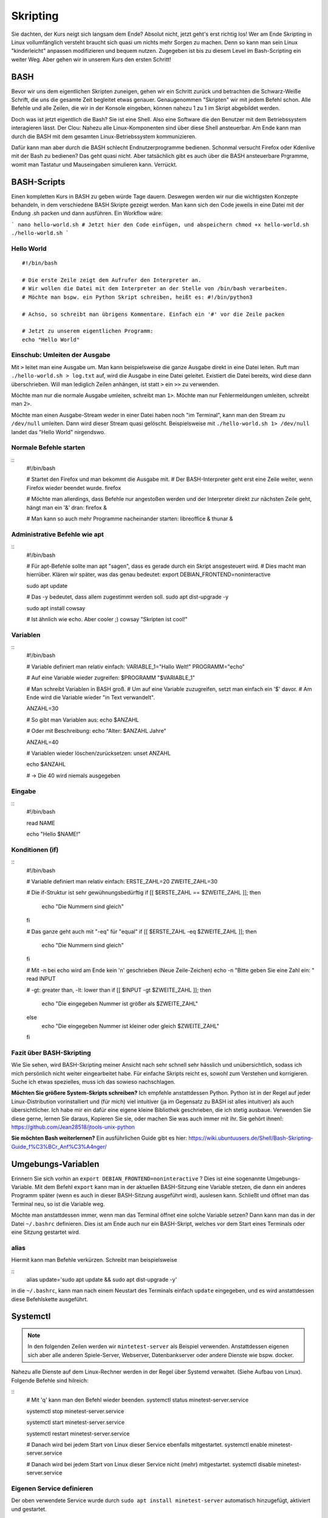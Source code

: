 Skripting
=========

Sie dachten, der Kurs neigt sich langsam dem Ende?
Absolut nicht, jetzt geht's erst richtig los!
Wer am Ende Skripting in Linux vollumfänglich versteht braucht sich quasi um nichts mehr Sorgen zu machen.
Denn so kann man sein Linux "kinderleicht" anpassen modifizieren und bequem nutzen.
Zugegeben ist bis zu diesem Level im Bash-Scripting ein weiter Weg.
Aber gehen wir in unserem Kurs den ersten Schritt!

BASH
----
Bevor wir uns dem eigentlichen Skripten zuneigen, gehen wir ein Schritt zurück und betrachten die Schwarz-Weiße Schrift, 
die uns die gesamte Zeit begleitet etwas genauer.
Genaugenommen "Skripten" wir mit jedem Befehl schon. 
Alle Befehle und alle Zeilen, die wir in der Konsole eingeben, können nahezu 1 zu 1 im Skript abgebildet werden.

Doch was ist jetzt eigentlich die Bash?
Sie ist eine Shell. Also eine Software die den Benutzer mit dem Betriebssystem interagieren lässt.
Der Clou: Nahezu alle Linux-Komponenten sind über diese Shell ansteuerbar. 
Am Ende kann man durch die BASH mit dem gesamten Linux-Betriebssystem kommunizieren.

Dafür kann man aber durch die BASH schlecht Endnutzerprogramme bedienen. Schonmal versucht Firefox oder Kdenlive mit der Bash zu bedienen?
Das geht quasi nicht. Aber tatsächlich gibt es auch über die BASH ansteuerbare Prgramme, womit man Tastatur und Mauseingaben simulieren kann.
Verrückt.

BASH-Scripts
------------
Einen kompletten Kurs in BASH zu geben würde Tage dauern. 
Deswegen werden wir nur die wichtigsten Konzepte behandeln, in dem verschiedene BASH Skripte gezeigt werden.
Man kann sich den Code jeweils in eine Datei mit der Endung .sh packen und dann ausführen. 
Ein Workflow wäre:

```
nano hello-world.sh
# Jetzt hier den Code einfügen, und abspeichern
chmod +x hello-world.sh 
./hello-world.sh
```

Hello World
^^^^^^^^^^^

:: 
    
    #!/bin/bash

    # Die erste Zeile zeigt dem Aufrufer den Interpreter an. 
    # Wir wollen die Datei mit dem Interpreter an der Stelle von /bin/bash verarbeiten.
    # Möchte man bspw. ein Python Skript schreiben, heißt es: #!/bin/python3

    # Achso, so schreibt man übrigens Kommentare. Einfach ein '#' vor die Zeile packen

    # Jetzt zu unserem eigentlichen Programm:
    echo "Hello World"

Einschub: Umleiten der Ausgabe
^^^^^^^^^^^^^^^^^^^^^^^^^^^^^^
Mit ``>`` leitet man eine Ausgabe um. Man kann beispielsweise die ganze Ausgabe direkt in eine Datei leiten.
Ruft man ``./hello-world.sh > log.txt`` auf, wird die Ausgabe in eine Datei geleitet.
Existiert die Datei bereits, wird diese dann überschrieben. Will man lediglich Zeilen anhängen, 
ist statt ``>`` ein ``>>`` zu verwenden.

Möchte man nur die normale Ausgabe umleiten, schreibt man ``1>``.
Möchte man nur Fehlermeldungen umleiten, schreibt man ``2>``.

Möchte man einen Ausgabe-Stream weder in einer Datei haben noch "im Terminal", 
kann man den Stream zu ``/dev/null`` umleiten. 
Dann wird dieser Stream quasi gelöscht. 
Beispielsweise mit ``./hello-world.sh 1> /dev/null`` landet das "Hello World" nirgendswo.

Normale Befehle starten
^^^^^^^^^^^^^^^^^^^^^^^

::
    #!/bin/bash

    # Startet den Firefox und man bekommt die Ausgabe mit.
    # Der BASH-Interpreter geht erst eine Zeile weiter, wenn Firefox wieder beendet wurde.
    firefox 

    # Möchte man allerdings, dass Befehle nur angestoßen werden und der Interpreter direkt zur nächsten Zeile geht, hängt man ein '&' dran:
    firefox &

    # Man kann so auch mehr Programme nacheinander starten:
    libreoffice &
    thunar &

Administrative Befehle wie apt
^^^^^^^^^^^^^^^^^^^^^^^^^^^^^^

:: 
    #!/bin/bash
    
    # Für apt-Befehle sollte man apt "sagen", dass es gerade durch ein Skript ansgesteuert wird.
    # Dies macht man hierrüber. Klären wir später, was das genau bedeutet:
    export DEBIAN_FRONTEND=noninteractive

    sudo apt update

    # Das -y bedeutet, dass allem zugestimmt werden soll.
    sudo apt dist-upgrade -y

    sudo apt install cowsay

    # Ist ähnlich wie echo. Aber cooler ;)
    cowsay "Skripten ist cool!"


Variablen
^^^^^^^^^
::
    #!/bin/bash

    # Variable definiert man relativ einfach:
    VARIABLE_1="Hallo Welt!"
    PROGRAMM="echo"

    # Auf eine Variable wieder zugreifen:
    $PROGRAMM "$VARIABLE_1"

    # Man schreibt Variablen in BASH groß.
    # Um auf eine Variable zuzugreifen, setzt man einfach ein '$' davor.
    # Am Ende wird die Variable wieder "in Text verwandelt".

    ANZAHL=30

    # So gibt man Variablen aus:  
    echo $ANZAHL
    
    # Oder mit Beschreibung:
    echo "Alter: $ANZAHL Jahre"
    
    ANZAHL=40

    # Variablen wieder löschen/zurücksetzen:
    unset ANZAHL

    echo $ANZAHL

    # -> Die 40 wird niemals ausgegeben


Eingabe
^^^^^^^
::
    #!/bin/bash

    read NAME

    echo "Hello $NAME!"

 
Konditionen (if)
^^^^^^^^^^^^^^^^
::
    #!/bin/bash

    # Variable definiert man relativ einfach:
    ERSTE_ZAHL=20
    ZWEITE_ZAHL=30

    # Die if-Struktur ist sehr gewühnungsbedürftig
    if [[ $ERSTE_ZAHL == $ZWEITE_ZAHL ]]; 
    then
        echo "Die Nummern sind gleich"
    fi

    # Das ganze geht auch mit "-eq" für "equal"
    if [[ $ERSTE_ZAHL -eq $ZWEITE_ZAHL ]]; 
    then
        echo "Die Nummern sind gleich"
    fi

    # Mit -n bei echo wird am Ende kein '\n' geschrieben (Neue Zeile-Zeichen)
    echo -n "Bitte geben Sie eine Zahl ein: "
    read INPUT

    # -gt: greater than, -lt: lower than
    if [[ $INPUT -gt $ZWEITE_ZAHL ]]; 
    then
        echo "Die eingegeben Nummer ist größer als $ZWEITE_ZAHL"
    else
        echo "Die eingegeben Nummer ist kleiner oder gleich $ZWEITE_ZAHL"
    fi

Fazit über BASH-Skripting
^^^^^^^^^^^^^^^^^^^^^^^^^

Wie Sie sehen, wird BASH-Skripting meiner Ansicht nach sehr schnell sehr hässlich und unübersichtlich,
sodass ich mich persönlich nicht weiter eingearbeitet habe.
Für einfache Skripts reicht es, sowohl zum Verstehen und korrigieren.
Suche ich etwas spezielles, muss ich das sowieso nachschlagen.

**Möchten Sie größere System-Skripts schreiben?**
Ich empfehle anstattdessen Python. 
Python ist in der Regel auf jeder Linux-Distribution vorinstalliert und (für mich) viel intuitiver (ja im Gegensatz zu BASH ist alles intuitiver) 
als auch übersichtlicher.
Ich habe mir ein dafür eine eigene kleine Bibliothek geschrieben, die ich stetig ausbaue.
Verwenden Sie diese gerne, lernen Sie daraus, Kopieren Sie sie, oder machen Sie was auch immer mit ihr.
Sie gehört ihnen!: https://github.com/Jean28518/jtools-unix-python

**Sie möchten Bash weiterlernen?**
Ein ausführlichen Guide gibt es hier:
https://wiki.ubuntuusers.de/Shell/Bash-Skripting-Guide_f%C3%BCr_Anf%C3%A4nger/


Umgebungs-Variablen
-------------------

Erinnern Sie sich vorhin an ``export DEBIAN_FRONTEND=noninteractive`` ?
Dies ist eine sogenannte Umgebungs-Variable.
Mit dem Befehl ``export`` kann man in der aktuellen BASH-Sitzung eine Variable stetzen,
die dann ein anderes Programm später (wenn es auch in dieser BASH-Sitzung ausgeführt wird),
auslesen kann.
Schließt und öffnet man das Terminal neu, so ist die Variable weg.

Möchte man anstattdessen immer, wenn man das Terminal öffnet eine solche Variable setzen?
Dann kann man das in der Datei ``~/.bashrc`` definieren.
Dies ist am Ende auch nur ein BASH-Skript, welches vor dem Start eines Terminals oder eine Sitzung gestartet wird.

alias
^^^^^
Hiermit kann man Befehle verkürzen.
Schreibt man beispielsweise 

::
    alias update='sudo apt update && sudo apt dist-upgrade -y'

in die ``~/.bashrc``, kann man nach einem Neustart des Terminals einfach ``update`` eingegeben, und es wird anstattdessen diese Befehlskette ausgeführt.

Systemctl
---------
.. note:: 
    In den folgenden Zeilen werden wir ``mintetest-server`` als Beispiel verwenden.
    Anstattdessen eigenen sich aber alle anderen Spiele-Server, Webserver, Datenbankserver oder andere Dienste wie bspw. docker.

Nahezu alle Dienste auf dem Linux-Rechner werden in der Regel über Systemd verwaltet. (Siehe Aufbau von Linux).
Folgende Befehle sind hilreich:

::
    # Mit 'q' kann man den Befehl wieder beenden.
    systemctl status minetest-server.service

    systemctl stop minetest-server.service

    systemctl start minetest-server.service

    systemctl restart minetest-server.service

    # Danach wird bei jedem Start von Linux dieser Service ebenfalls mitgestartet.
    systemctl enable minetest-server.service

    # Danach wird bei jedem Start von Linux dieser Service nicht (mehr) mitgestartet.
    systemctl disable minetest-server.service

Eigenen Service definieren
^^^^^^^^^^^^^^^^^^^^^^^^^^
Der oben verwendete Service wurde durch ``sudo apt install minetest-server``
automatisch hinzugefügt, aktiviert und gestartet.

Die Service-Datei kann man mit folgendem Befehl einsehen:

::
    cat /etc/systemd/system/multi-user.target.wants/minetest-server.service 

    # Ausgabe: 
    [Unit]
    Description=Minetest multiplayer server minetest.conf server config
    Documentation=man:minetestserver(6)
    After=network.target
    RequiresMountsFor=/var/games/minetest-server

    [Service]
    Restart=on-failure
    User=Debian-minetest
    Group=games
    ExecStart=/usr/lib/minetest/minetestserver --config /etc/minetest/minetest.conf --logfile /var/log/minetest/minetest.log
    StandardOutput=null

    [Install]
    WantedBy=multi-user.target

Im Grunde genommen kann man diese Datei einfach kopieren, umbenennen und anpassen.
Wie bei so vielem in Linux gibt es hier auch etliche Konfigurationsmöglichkeiten, welche wir nicht im Detail durchsprechen.
Eine vollständige Dokumentation findet man hier: https://www.freedesktop.org/software/systemd/man/systemd.service.html

Im Laufe meiner Linux-Jahre habe ich mir eine .service-Datei Vorlage erstellt, die ich gerne hier teilen möchte:

::
    [Unit]
	Description=Name der Anwendung              # Optional

	[Service]
	Type=simple
	RemainAfterExit=yes                         # Optional
	WorkingDirectory=/arbeits/verzeichnis       # Optional
	ExecStart=/pfad/zur/ausführbaren/datei      
	Restart=on-failure                          # Optional
	RestartSec=5                                # Optional

	[Install]
	WantedBy=multi-user.target                  # Optional
	
Neue ``.service``-Dateien speichere ich in ``/usr/lib/systemd/system/``. (Eventuell muss der ``system`` Ordner erst erstellt werden)

Log/Ausgabe von Services einsehen:
^^^^^^^^^^^^^^^^^^^^^^^^^^^^^^^^^^
Verwenden Sie dazu den Befehl ``journalctl``. Mit der Taste 'Ende' kommen Sie an das Ende sowie an die aktuellsten Einträge.

Mit dem bspw. Befehl ``journalctl -u minetest-server.service`` sehen Sie nur die Ausgabe des minetest-server.

Sie können die Ansicht mit der Taste 'q' beenden.


Wiederkehrende, automatische Ausführung von Skripts
---------------------------------------------------
Soll beispielsweise jeden Tag um 2 Uhr morgens ein BackUp gemacht werden? Nichts einfacher als das.

::
    # Erstellen Sie dafür beispielsweise ein einfaches Bash-Skript im ``/root/`` Verzeichnis. 
    # (Home-Verzeichnis des imaginären Administrators)
    sudo nano /root/backup-minetest.sh

    # Schreiben Sie diesen Text in die Datei:
    #!/bin/bash
    systemctl stop minetest-server.service
    rsync -rptgo /var/games/minetest-server /backups/minetest-server/
    systemctl start minetest-server.service

    # Machen Sie die Datei ausführbar
    sudo chmod +x /root/backup-minetest.sh

    # Testen Sie immer Skripts vor der Automatisierung!
    sudo /root/backup-minetest.sh

    # (Sie können Strg+C drücken, wenn keine Fehlermeldung kommt. 
    # Allerdings sollte das in diesem Beispiel nicht all zu lange dauern.)

    # Nun müssen wir dem System nur noch sagen, 
    # dass wir das Skript jeden Tag automatisch ausgeführt haben wollen:
    sudo crontab -e

    # Wählen Sie hier Ihren Lieblings-Editor

    # Nun fügen Sie ganz am Ende eine neue Zeile hinzu:
    0 2 * * * /root/backup-minetest.sh

    # Erklärung (von links nach rechts):
    0: Wenn die Minuten Zahl = 0 ist
    2: Wenn die Stunden Zahl = 2 ist (immer im 24 Stunden Format)
    *: Tag des Monats egal (Mögliche Eingaben: *, 1 - 31)
    *: Monat egal (Mögliche Eingaben: *, 1 - 12)
    *: Tag der Woche egal (Mögliche Eingaben: 0 - 7) (wobei 0=Sonntag, 1=Montag, ..., 6=Samstag, 7=Sonntag)
    /root/backup-minetest.sh: Offensichtlich der Pfad zum auszuführenden Skript

    # Nach dem Abspeichern der Datei wird das Skript nun jeden Tag um 2 Uhr morgens automatisch ausgeführt, sofern der Rechner zu dieser Zeit läuft.

    





